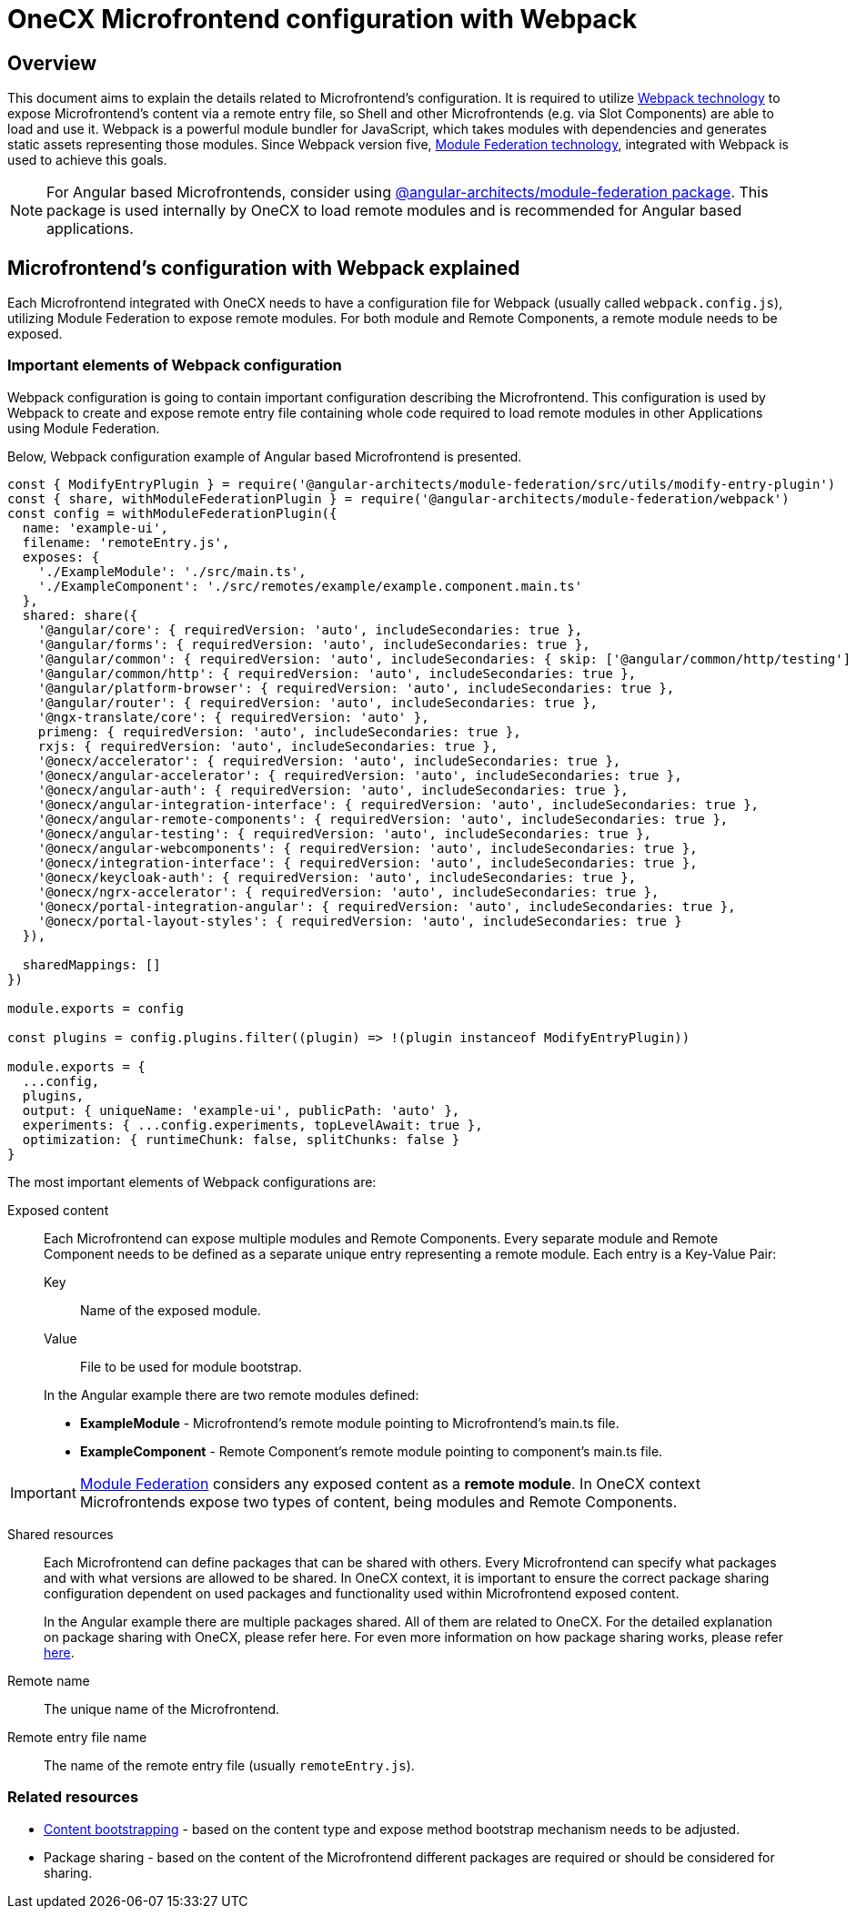 = OneCX Microfrontend configuration with Webpack

== Overview
This document aims to explain the details related to Microfrontend's configuration. It is required to utilize https://webpack.js.org[Webpack technology] to expose Microfrontend's content via a remote entry file, so Shell and other Microfrontends (e.g. via Slot Components) are able to load and use it. Webpack is a powerful module bundler for JavaScript, which takes modules with dependencies and generates static assets representing those modules. Since Webpack version five, https://webpack.js.org/concepts/module-federation/[Module Federation technology], integrated with Webpack is used to achieve this goals.

NOTE: For Angular based Microfrontends, consider using https://www.npmjs.com/package/@angular-architects/module-federation[@angular-architects/module-federation package]. This package is used internally by OneCX to load remote modules and is recommended for Angular based applications.

== Microfrontend's configuration with Webpack explained
Each Microfrontend integrated with OneCX needs to have a configuration file for Webpack (usually called `webpack.config.js`), utilizing Module Federation to expose remote modules. For both module and Remote Components, a remote module needs to be exposed.

=== Important elements of Webpack configuration
Webpack configuration is going to contain important configuration describing the Microfrontend. This configuration is used by Webpack to create and expose remote entry file containing whole code required to load remote modules in other Applications using Module Federation.

Below, Webpack configuration example of Angular based Microfrontend is presented.
[source,typescript]
....
const { ModifyEntryPlugin } = require('@angular-architects/module-federation/src/utils/modify-entry-plugin')
const { share, withModuleFederationPlugin } = require('@angular-architects/module-federation/webpack')
const config = withModuleFederationPlugin({
  name: 'example-ui',
  filename: 'remoteEntry.js',
  exposes: {
    './ExampleModule': './src/main.ts',
    './ExampleComponent': './src/remotes/example/example.component.main.ts'
  },
  shared: share({
    '@angular/core': { requiredVersion: 'auto', includeSecondaries: true },
    '@angular/forms': { requiredVersion: 'auto', includeSecondaries: true },
    '@angular/common': { requiredVersion: 'auto', includeSecondaries: { skip: ['@angular/common/http/testing'] } },
    '@angular/common/http': { requiredVersion: 'auto', includeSecondaries: true },
    '@angular/platform-browser': { requiredVersion: 'auto', includeSecondaries: true },
    '@angular/router': { requiredVersion: 'auto', includeSecondaries: true },
    '@ngx-translate/core': { requiredVersion: 'auto' },
    primeng: { requiredVersion: 'auto', includeSecondaries: true },
    rxjs: { requiredVersion: 'auto', includeSecondaries: true },
    '@onecx/accelerator': { requiredVersion: 'auto', includeSecondaries: true },
    '@onecx/angular-accelerator': { requiredVersion: 'auto', includeSecondaries: true },
    '@onecx/angular-auth': { requiredVersion: 'auto', includeSecondaries: true },
    '@onecx/angular-integration-interface': { requiredVersion: 'auto', includeSecondaries: true },
    '@onecx/angular-remote-components': { requiredVersion: 'auto', includeSecondaries: true },
    '@onecx/angular-testing': { requiredVersion: 'auto', includeSecondaries: true },
    '@onecx/angular-webcomponents': { requiredVersion: 'auto', includeSecondaries: true },
    '@onecx/integration-interface': { requiredVersion: 'auto', includeSecondaries: true },
    '@onecx/keycloak-auth': { requiredVersion: 'auto', includeSecondaries: true },
    '@onecx/ngrx-accelerator': { requiredVersion: 'auto', includeSecondaries: true },
    '@onecx/portal-integration-angular': { requiredVersion: 'auto', includeSecondaries: true },
    '@onecx/portal-layout-styles': { requiredVersion: 'auto', includeSecondaries: true }
  }),

  sharedMappings: []
})

module.exports = config

const plugins = config.plugins.filter((plugin) => !(plugin instanceof ModifyEntryPlugin))

module.exports = {
  ...config,
  plugins,
  output: { uniqueName: 'example-ui', publicPath: 'auto' },
  experiments: { ...config.experiments, topLevelAwait: true },
  optimization: { runtimeChunk: false, splitChunks: false }
}
....

The most important elements of Webpack configurations are:

Exposed content::
Each Microfrontend can expose multiple modules and Remote Components. Every separate module and Remote Component needs to be defined as a separate unique entry representing a remote module. Each entry is a Key-Value Pair: 
+
Key::::
Name of the exposed module.
+
Value::::
File to be used for module bootstrap.

+
In the Angular example there are two remote modules defined:

* **ExampleModule** - Microfrontend's remote module pointing to Microfrontend's main.ts file.
* **ExampleComponent** - Remote Component's remote module pointing to component's main.ts file.

IMPORTANT: https://webpack.js.org/concepts/module-federation/[Module Federation] considers any exposed content as a **remote module**. In OneCX context Microfrontends expose two types of content, being modules and Remote Components.

Shared resources::
// TODO: Link to OneCX package sharing
Each Microfrontend can define packages that can be shared with others. Every Microfrontend can specify what packages and with what versions are allowed to be shared. In OneCX context, it is important to ensure the correct package sharing configuration dependent on used packages and functionality used within Microfrontend exposed content.
+
In the Angular example there are multiple packages shared. All of them are related to OneCX. For the detailed explanation on package sharing with OneCX, please refer here. For even more information on how package sharing works, please refer https://www.angulararchitects.io/en/blog/getting-out-of-version-mismatch-hell-with-module-federation[here].

Remote name::
The unique name of the Microfrontend.

Remote entry file name::
The name of the remote entry file (usually `remoteEntry.js`).

=== Related resources

// TODO: Add link to package sharing
* xref:bootstrapping.adoc[Content bootstrapping] - based on the content type and expose method bootstrap mechanism needs to be adjusted.
* Package sharing - based on the content of the Microfrontend different packages are required or should be considered for sharing.
